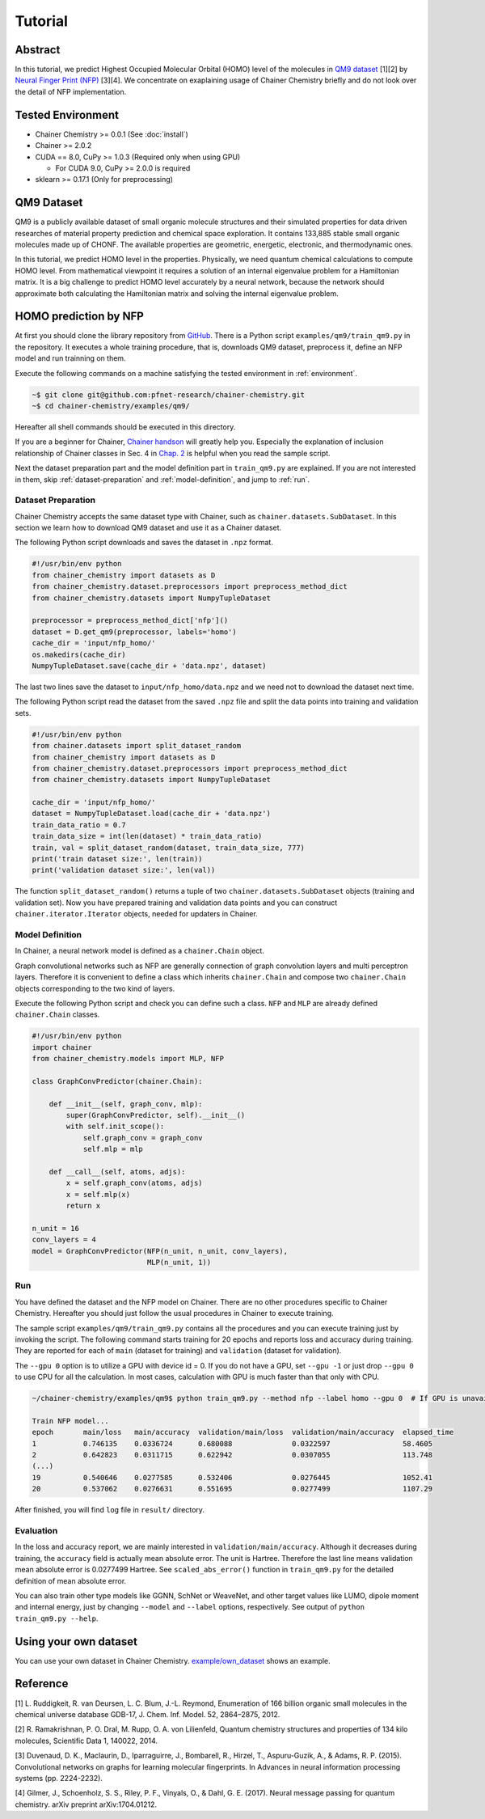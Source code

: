 ============
Tutorial
============

Abstract
========================

In this tutorial, we predict Highest Occupied Molecular Orbital (HOMO) level of the molecules in `QM9 dataset <http://quantum-machine.org/datasets/>`_ [1][2] by `Neural Finger Print (NFP) <https://arxiv.org/abs/1509.09292>`_ [3][4].
We concentrate on exaplaining usage of Chainer Chemistry briefly and do not look over the detail of NFP implementation.


.. _environment:
Tested Environment
========================
- Chainer Chemistry >= 0.0.1 (See :doc:`install`)
- Chainer >= 2.0.2
- CUDA == 8.0, CuPy >= 1.0.3 (Required only when using GPU)

  - For CUDA 9.0, CuPy >= 2.0.0 is required
- sklearn >= 0.17.1 (Only for preprocessing)


QM9 Dataset
========================
QM9 is a publicly available dataset of small organic molecule structures and their simulated properties for data driven researches of material property prediction and chemical space exploration.
It contains 133,885 stable small organic molecules made up of CHONF.
The available properties are geometric, energetic, electronic, and thermodynamic ones.

In this tutorial, we predict HOMO level in the properties.
Physically, we need quantum chemical calculations to compute HOMO level.
From mathematical viewpoint it requires a solution of an internal eigenvalue problem for a Hamiltonian matrix.
It is a big challenge to predict HOMO level accurately by a neural network,
because the network should approximate both calculating the Hamiltonian matrix and solving the internal eigenvalue problem.


HOMO prediction by NFP
========================

At first you should clone the library repository from `GitHub <https://github.com/pfnet-research/chainer-chemistry>`_.
There is a Python script ``examples/qm9/train_qm9.py`` in the repository.
It executes a whole training procedure, that is, downloads QM9 dataset, preprocess it, define an NFP model and run trainning on them.

Execute the following commands on a machine satisfying the tested environment in :ref:`environment`.

.. code-block:: shell

    ~$ git clone git@github.com:pfnet-research/chainer-chemistry.git
    ~$ cd chainer-chemistry/examples/qm9/

Hereafter all shell commands should be executed in this directory.

If you are a beginner for Chainer, `Chainer handson <https://github.com/mitmul/chainer-handson>`_ will greatly help you.
Especially the explanation of inclusion relationship of Chainer classes in Sec. 4 in `Chap. 2 <https://github.com/mitmul/chainer-notebooks/blob/master/2_how_to_use_trainer.ipynb>`_ is helpful when you read the sample script.

Next the dataset preparation part and the model definition part in ``train_qm9.py`` are explained.
If you are not interested in them, skip :ref:`dataset-preparation` and :ref:`model-definition`, and jump to :ref:`run`.


.. _dataset-preparation:

Dataset Preparation
------------------------

Chainer Chemistry accepts the same dataset type with Chainer, such as ``chainer.datasets.SubDataset``.
In this section we learn how to download QM9 dataset and use it as a Chainer dataset.

The following Python script downloads and saves the dataset in ``.npz`` format.

.. code-block:: python

    #!/usr/bin/env python
    from chainer_chemistry import datasets as D
    from chainer_chemistry.dataset.preprocessors import preprocess_method_dict
    from chainer_chemistry.datasets import NumpyTupleDataset

    preprocessor = preprocess_method_dict['nfp']()
    dataset = D.get_qm9(preprocessor, labels='homo')
    cache_dir = 'input/nfp_homo/'
    os.makedirs(cache_dir)
    NumpyTupleDataset.save(cache_dir + 'data.npz', dataset)

The last two lines save the dataset to ``input/nfp_homo/data.npz`` and we need not to download the dataset next time.

The following Python script read the dataset from the saved ``.npz`` file and split the data points into training and validation sets.

.. code-block:: python

    #!/usr/bin/env python
    from chainer.datasets import split_dataset_random
    from chainer_chemistry import datasets as D
    from chainer_chemistry.dataset.preprocessors import preprocess_method_dict
    from chainer_chemistry.datasets import NumpyTupleDataset

    cache_dir = 'input/nfp_homo/'
    dataset = NumpyTupleDataset.load(cache_dir + 'data.npz')
    train_data_ratio = 0.7
    train_data_size = int(len(dataset) * train_data_ratio)
    train, val = split_dataset_random(dataset, train_data_size, 777)
    print('train dataset size:', len(train))
    print('validation dataset size:', len(val))

The function ``split_dataset_random()`` returns a tuple of two ``chainer.datasets.SubDataset`` objects (training and validation set).
Now you have prepared training and validation data points and you can construct ``chainer.iterator.Iterator`` objects, needed for updaters in Chainer.


.. _model-definition:

Model Definition
------------------------

In Chainer, a neural network model is defined as a ``chainer.Chain`` object.

Graph convolutional networks such as NFP are generally connection of graph convolution layers and multi perceptron layers.
Therefore it is convenient to define a class which inherits ``chainer.Chain`` and compose two ``chainer.Chain`` objects corresponding to the two kind of layers.

Execute the following Python script and check you can define such a class.
``NFP`` and ``MLP`` are already defined ``chainer.Chain`` classes.

.. code-block:: python

    #!/usr/bin/env python
    import chainer
    from chainer_chemistry.models import MLP, NFP

    class GraphConvPredictor(chainer.Chain):

        def __init__(self, graph_conv, mlp):
            super(GraphConvPredictor, self).__init__()
            with self.init_scope():
                self.graph_conv = graph_conv
                self.mlp = mlp

        def __call__(self, atoms, adjs):
            x = self.graph_conv(atoms, adjs)
            x = self.mlp(x)
            return x

    n_unit = 16
    conv_layers = 4
    model = GraphConvPredictor(NFP(n_unit, n_unit, conv_layers),
                               MLP(n_unit, 1))


.. _run:

Run
------------------------

You have defined the dataset and the NFP model on Chainer.
There are no other procedures specific to Chainer Chemistry.
Hereafter you should just follow the usual procedures in Chainer to execute training.

The sample script ``examples/qm9/train_qm9.py`` contains all the procedures and you can execute training just by invoking the script.
The following command starts training for 20 epochs and reports loss and accuracy during training.
They are reported for each of ``main`` (dataset for training) and ``validation`` (dataset for validation).

The ``--gpu 0`` option is to utilize a GPU with device id = 0.
If you do not have a GPU, set ``--gpu -1`` or just drop ``--gpu 0`` to use CPU for all the calculation.
In most cases, calculation with GPU is much faster than that only with CPU.

.. code-block:: shell

    ~/chainer-chemistry/examples/qm9$ python train_qm9.py --method nfp --label homo --gpu 0  # If GPU is unavailable, set --gpu -1

    Train NFP model...
    epoch       main/loss   main/accuracy  validation/main/loss  validation/main/accuracy  elapsed_time
    1           0.746135    0.0336724      0.680088              0.0322597                 58.4605
    2           0.642823    0.0311715      0.622942              0.0307055                 113.748
    (...)
    19          0.540646    0.0277585      0.532406              0.0276445                 1052.41
    20          0.537062    0.0276631      0.551695              0.0277499                 1107.29

After finished, you will find ``log`` file in ``result/`` directory.


Evaluation
------------------------

In the loss and accuracy report, we are mainly interested in ``validation/main/accuracy``.
Although it decreases during training, the ``accuracy`` field is actually mean absolute error.
The unit is Hartree.
Therefore the last line means validation mean absolute error is 0.0277499 Hartree.
See ``scaled_abs_error()`` function in ``train_qm9.py`` for the detailed definition of mean absolute error.

.. 1 kcal/mol = 0.0016 Hartree = 0.043 eV = 500 K
.. 17.4133 kcal/mol = 0.0277499 Hartree = 0.755114 eV = 8762.78 K
.. DFT error of HOMO level reported in https://arxiv.org/pdf/1702.05532.pdf is 2.0 eV = 0.073 Hartree.

You can also train other type models like GGNN, SchNet or WeaveNet, and other target values like LUMO, dipole moment and internal energy, just by changing ``--model`` and ``--label`` options, respectively.
See output of ``python train_qm9.py --help``.


Using your own dataset
========================
You can use your own dataset in Chainer Chemistry.
`example/own_dataset <https://github.com/pfnet-research/chainer-chemistry/tree/master/examples/own_dataset/>`_ shows an example.

Reference
========================
[1] L. Ruddigkeit, R. van Deursen, L. C. Blum, J.-L. Reymond, Enumeration of 166 billion organic small molecules in the chemical universe database GDB-17, J. Chem. Inf. Model. 52, 2864–2875, 2012.

[2] R. Ramakrishnan, P. O. Dral, M. Rupp, O. A. von Lilienfeld, Quantum chemistry structures and properties of 134 kilo molecules, Scientific Data 1, 140022, 2014.

[3] Duvenaud, D. K., Maclaurin, D., Iparraguirre, J., Bombarell, R., Hirzel, T., Aspuru-Guzik, A., & Adams, R. P. (2015). Convolutional networks on graphs for learning molecular fingerprints. In Advances in neural information processing systems (pp. 2224-2232).

[4] Gilmer, J., Schoenholz, S. S., Riley, P. F., Vinyals, O., & Dahl, G. E. (2017). Neural message passing for quantum chemistry. arXiv preprint arXiv:1704.01212.
